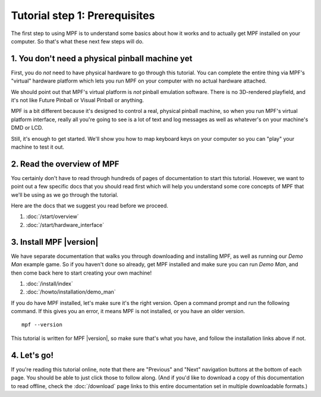 Tutorial step 1: Prerequisites
==============================

The first step to using MPF is to understand some basics about how it works and to actually
get MPF installed on your computer. So that's what these next few steps will do.

1. You don't need a physical pinball machine yet
------------------------------------------------

First, you do *not* need to have physical hardware to go through this
tutorial. You can complete the entire thing via MPF's "virtual" hardware
platform which lets you run MPF on your computer with no actual hardware attached.

We should point out that MPF's virtual platform is *not* pinball emulation software. There is no
3D-rendered playfield, and it's not like Future Pinball or Visual Pinball or anything.

MPF is a bit different because it's designed to control a real, physical pinball
machine, so when you run MPF's virtual platform interface, really all you're
going to see is a lot of text and log messages as well as whatever's on your
machine's DMD or LCD.

Still, it's enough to get started. We'll show you how to map keyboard keys on your computer so
you can "play" your machine to test it out.

2. Read the overview of MPF
---------------------------

You certainly don't have to read through hundreds of pages of documentation to
start this tutorial. However, we want to point out a few specific docs that you
should read first which will help you understand some core concepts of MPF that
we'll be using as we go through the tutorial.

Here are the docs that we suggest you read before we proceed.

#. :doc:`/start/overview`
#. :doc:`/start/hardware_interface`


3. Install MPF |version|
------------------------

We have separate documentation that walks you through downloading and installing
MPF, as well as running our *Demo Man* example game. So if you haven't done so
already, get MPF installed and make sure you can run *Demo Man*, and then come
back here to start creating your own machine!

#. :doc:`/install/index`
#. :doc:`/howto/installation/demo_man`

If you do have MPF installed, let's make sure it's the right version. Open a
command prompt and run the following command. If this gives you an error, it
means MPF is not installed, or you have an older version.

::

   mpf --version

This tutorial is written for MPF |version|, so make sure that's what you have,
and follow the installation links above if not.


4. Let's go!
------------

If you're reading this tutorial online, note that there are "Previous" and
"Next" navigation buttons at the bottom of each page. You should be able to just
click those to follow along. (And if you'd like to download a copy of this
documentation to read offline, check the :doc:`/download`
page links to this entire documentation set in multiple downloadable formats.)
